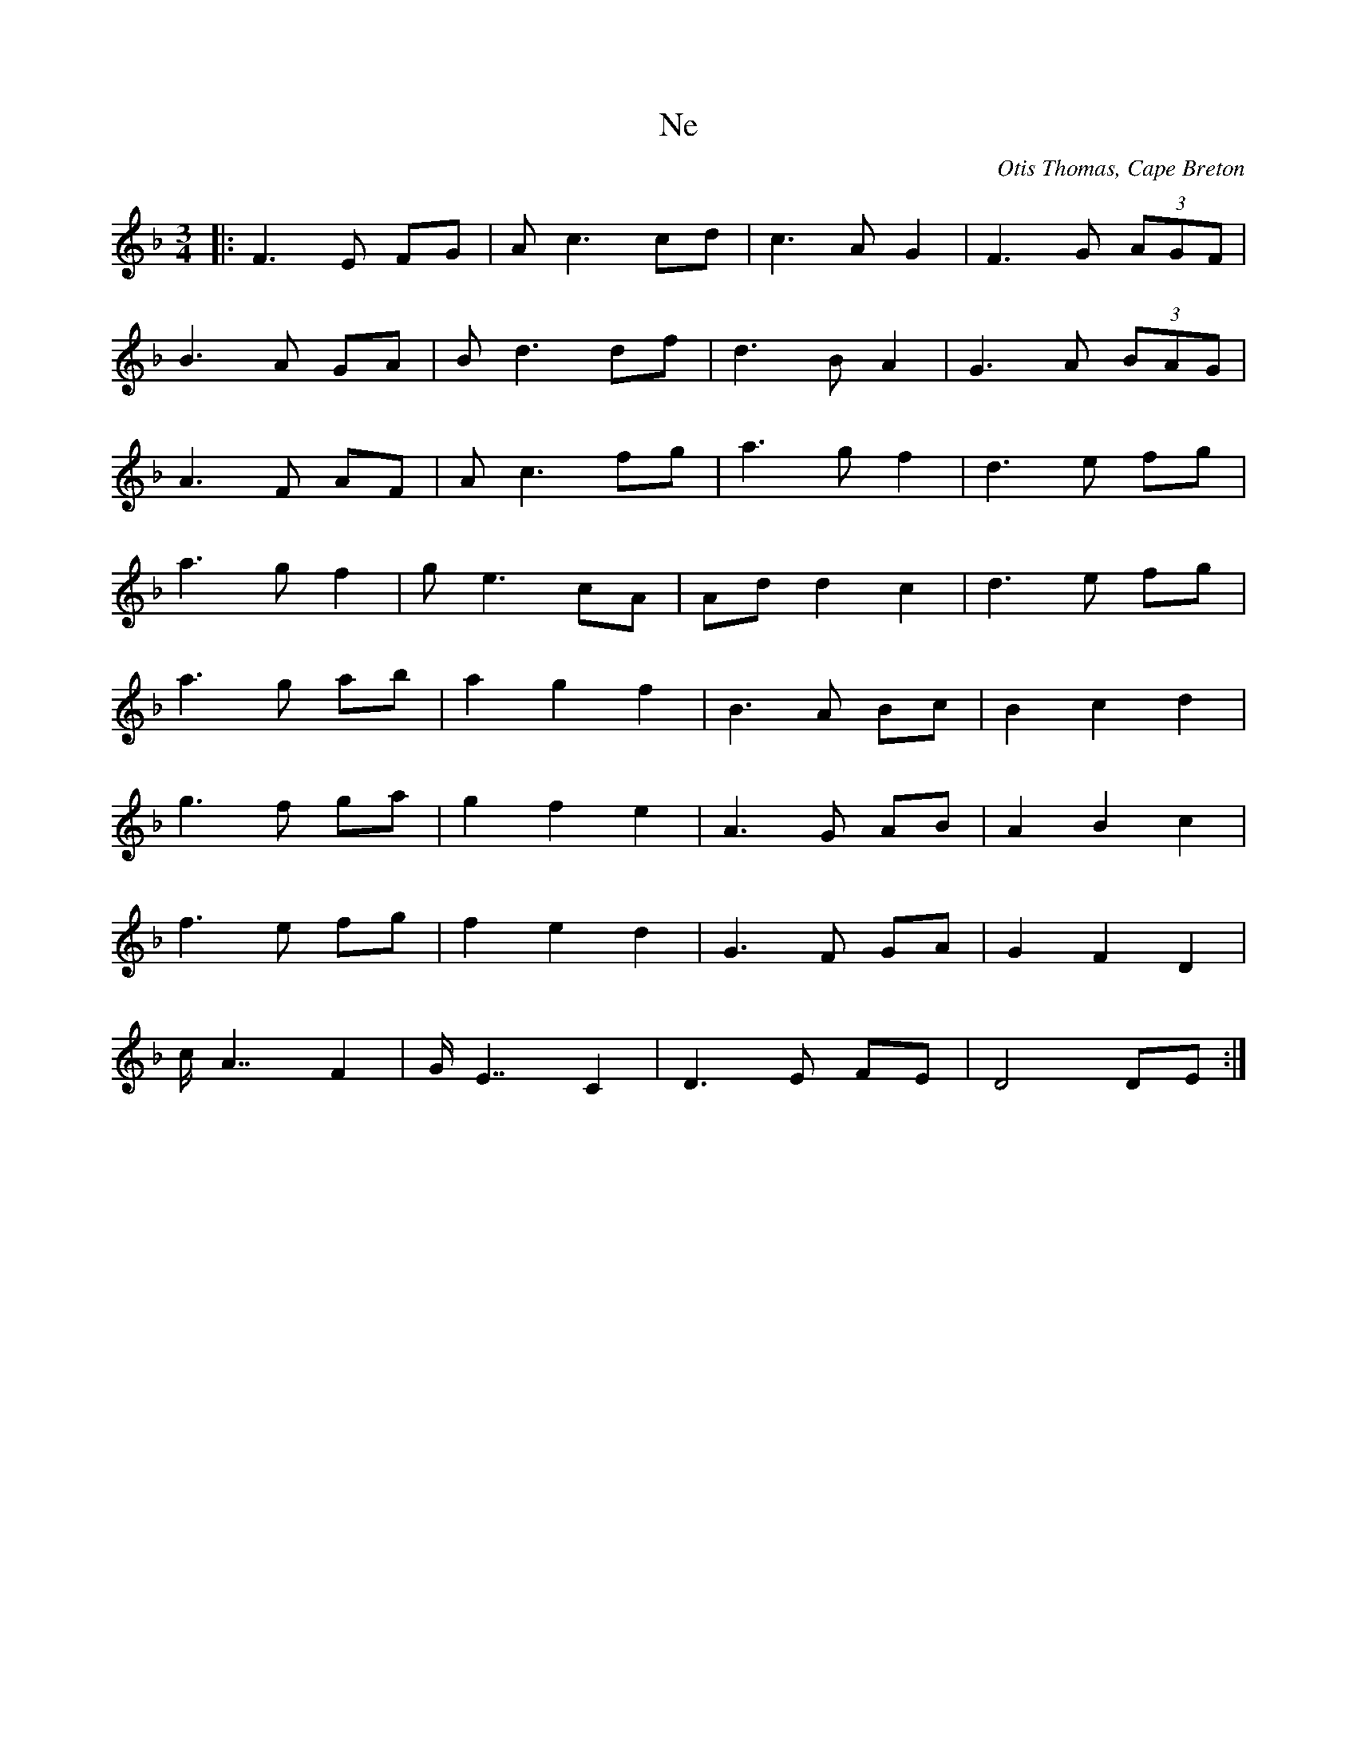 X: 11
T:Ne
R:
C:Otis Thomas, Cape Breton
S:Touchstone CD 
M:3/4
L:1/8
K:F
|:F3 E FG|Ac3cd|c3 AG2|F3 G (3AGF|
B3 A GA|Bd3df|d3 BA2|G3 A (3BAG|
A3 F AF|Ac3 fg|a3 g f2|d3 e fg|
a3 g f2|ge3 cA|Add2c2|d3 e fg|
a3 g ab|a2g2f2|B3 A Bc|B2c2d2|
g3 f ga|g2f2e2|A3 G AB|A2B2c2|
f3 e fg|f2e2d2|G3 F GA|G2F2D2|
c/2A7/2F2|G/2E7/2C2|D3 E FE|D4 DE:|
